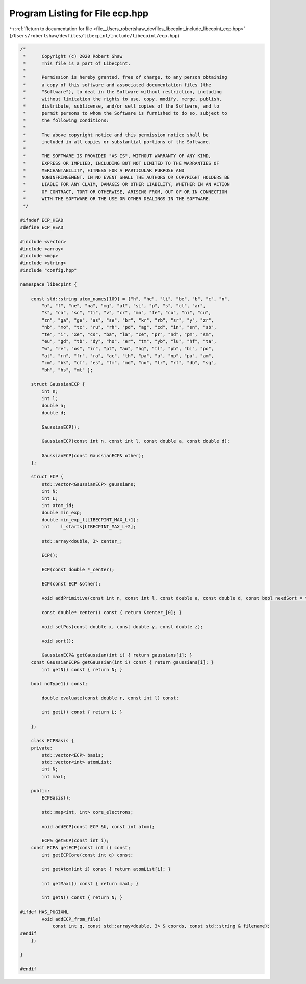 
.. _program_listing_file__Users_robertshaw_devfiles_libecpint_include_libecpint_ecp.hpp:

Program Listing for File ecp.hpp
================================

|exhale_lsh| :ref:`Return to documentation for file <file__Users_robertshaw_devfiles_libecpint_include_libecpint_ecp.hpp>` (``/Users/robertshaw/devfiles/libecpint/include/libecpint/ecp.hpp``)

.. |exhale_lsh| unicode:: U+021B0 .. UPWARDS ARROW WITH TIP LEFTWARDS

.. code-block:: cpp

   /* 
    *      Copyright (c) 2020 Robert Shaw
    *      This file is a part of Libecpint.
    *
    *      Permission is hereby granted, free of charge, to any person obtaining
    *      a copy of this software and associated documentation files (the
    *      "Software"), to deal in the Software without restriction, including
    *      without limitation the rights to use, copy, modify, merge, publish,
    *      distribute, sublicense, and/or sell copies of the Software, and to
    *      permit persons to whom the Software is furnished to do so, subject to
    *      the following conditions:
    *
    *      The above copyright notice and this permission notice shall be
    *      included in all copies or substantial portions of the Software.
    *
    *      THE SOFTWARE IS PROVIDED "AS IS", WITHOUT WARRANTY OF ANY KIND,
    *      EXPRESS OR IMPLIED, INCLUDING BUT NOT LIMITED TO THE WARRANTIES OF
    *      MERCHANTABILITY, FITNESS FOR A PARTICULAR PURPOSE AND
    *      NONINFRINGEMENT. IN NO EVENT SHALL THE AUTHORS OR COPYRIGHT HOLDERS BE
    *      LIABLE FOR ANY CLAIM, DAMAGES OR OTHER LIABILITY, WHETHER IN AN ACTION
    *      OF CONTRACT, TORT OR OTHERWISE, ARISING FROM, OUT OF OR IN CONNECTION
    *      WITH THE SOFTWARE OR THE USE OR OTHER DEALINGS IN THE SOFTWARE.
    */
   
   #ifndef ECP_HEAD
   #define ECP_HEAD
   
   #include <vector>
   #include <array>
   #include <map>
   #include <string>
   #include "config.hpp"
   
   namespace libecpint {
       
       const std::string atom_names[109] = {"h", "he", "li", "be", "b", "c", "n",
           "o", "f", "ne", "na", "mg", "al", "si", "p", "s", "cl", "ar",
           "k", "ca", "sc", "ti", "v", "cr", "mn", "fe", "co", "ni", "cu",
           "zn", "ga", "ge", "as", "se", "br", "kr", "rb", "sr", "y", "zr",
           "nb", "mo", "tc", "ru", "rh", "pd", "ag", "cd", "in", "sn", "sb",
           "te", "i", "xe", "cs", "ba", "la", "ce", "pr", "nd", "pm", "sm",
           "eu", "gd", "tb", "dy", "ho", "er", "tm", "yb", "lu", "hf", "ta",
           "w", "re", "os", "ir", "pt", "au", "hg", "tl", "pb", "bi", "po",
           "at", "rn", "fr", "ra", "ac", "th", "pa", "u", "np", "pu", "am",
           "cm", "bk", "cf", "es", "fm", "md", "no", "lr", "rf", "db", "sg",
           "bh", "hs", "mt" };
       
       struct GaussianECP {
           int n; 
           int l; 
           double a; 
           double d; 
       
           GaussianECP(); 
           
           GaussianECP(const int n, const int l, const double a, const double d);
           
           GaussianECP(const GaussianECP& other);
       };
   
       struct ECP {
           std::vector<GaussianECP> gaussians; 
           int N; 
           int L; 
           int atom_id; 
           double min_exp; 
           double min_exp_l[LIBECPINT_MAX_L+1]; 
           int    l_starts[LIBECPINT_MAX_L+2]; 
           
           std::array<double, 3> center_; 
       
           ECP();
           
           ECP(const double *_center);
           
           ECP(const ECP &other);
       
           void addPrimitive(const int n, const int l, const double a, const double d, const bool needSort = true);
           
           const double* center() const { return &center_[0]; }
           
           void setPos(const double x, const double y, const double z);
           
           void sort(); 
           
           GaussianECP& getGaussian(int i) { return gaussians[i]; }
       const GaussianECP& getGaussian(int i) const { return gaussians[i]; }
           int getN() const { return N; }
           
       bool noType1() const;
       
           double evaluate(const double r, const int l) const;
     
           int getL() const { return L; }
       
       };
   
       class ECPBasis {
       private:
           std::vector<ECP> basis;    
           std::vector<int> atomList; 
           int N; 
           int maxL; 
       
       public:
           ECPBasis(); 
           
           std::map<int, int> core_electrons;
           
           void addECP(const ECP &U, const int atom);
           
           ECP& getECP(const int i);
       const ECP& getECP(const int i) const;
           int getECPCore(const int q) const;
           
           int getAtom(int i) const { return atomList[i]; }
           
           int getMaxL() const { return maxL; }
           
           int getN() const { return N; }
   
   #ifdef HAS_PUGIXML
           void addECP_from_file(
               const int q, const std::array<double, 3> & coords, const std::string & filename);
   #endif
       };
   
   }
   
   #endif
